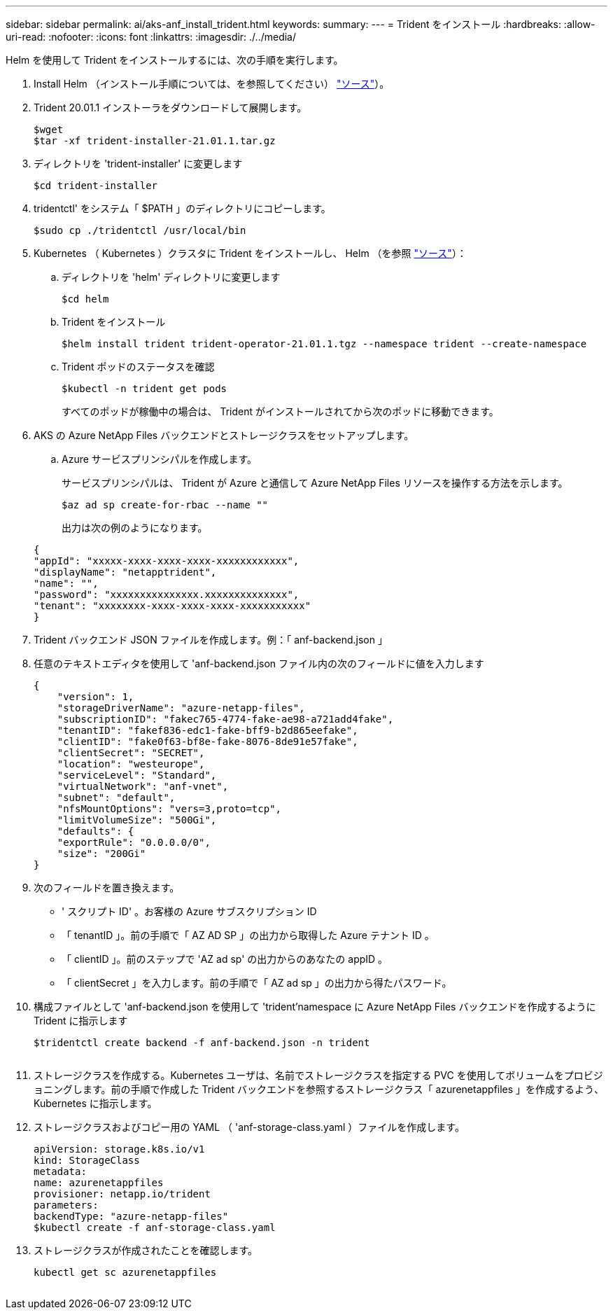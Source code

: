 ---
sidebar: sidebar 
permalink: ai/aks-anf_install_trident.html 
keywords:  
summary:  
---
= Trident をインストール
:hardbreaks:
:allow-uri-read: 
:nofooter: 
:icons: font
:linkattrs: 
:imagesdir: ./../media/


[role="lead"]
Helm を使用して Trident をインストールするには、次の手順を実行します。

. Install Helm （インストール手順については、を参照してください） https://helm.sh/docs/intro/install/["ソース"^]）。
. Trident 20.01.1 インストーラをダウンロードして展開します。
+
....
$wget
$tar -xf trident-installer-21.01.1.tar.gz
....
. ディレクトリを 'trident-installer' に変更します
+
....
$cd trident-installer
....
. tridentctl' をシステム「 $PATH 」のディレクトリにコピーします。
+
....
$sudo cp ./tridentctl /usr/local/bin
....
. Kubernetes （ Kubernetes ）クラスタに Trident をインストールし、 Helm （を参照 https://scaleoutsean.github.io/2021/02/02/trident-21.01-install-with-helm-on-netapp-hci.html["ソース"^]）：
+
.. ディレクトリを 'helm' ディレクトリに変更します
+
....
$cd helm
....
.. Trident をインストール
+
....
$helm install trident trident-operator-21.01.1.tgz --namespace trident --create-namespace
....
.. Trident ポッドのステータスを確認
+
....
$kubectl -n trident get pods
....
+
すべてのポッドが稼働中の場合は、 Trident がインストールされてから次のポッドに移動できます。



. AKS の Azure NetApp Files バックエンドとストレージクラスをセットアップします。
+
.. Azure サービスプリンシパルを作成します。
+
サービスプリンシパルは、 Trident が Azure と通信して Azure NetApp Files リソースを操作する方法を示します。

+
....
$az ad sp create-for-rbac --name ""
....
+
出力は次の例のようになります。

+
....
{
"appId": "xxxxx-xxxx-xxxx-xxxx-xxxxxxxxxxxx", 
"displayName": "netapptrident", 
"name": "", 
"password": "xxxxxxxxxxxxxxx.xxxxxxxxxxxxxx", 
"tenant": "xxxxxxxx-xxxx-xxxx-xxxx-xxxxxxxxxxx"
} 
....


. Trident バックエンド JSON ファイルを作成します。例：「 anf-backend.json 」
. 任意のテキストエディタを使用して 'anf-backend.json ファイル内の次のフィールドに値を入力します
+
....
{
    "version": 1,
    "storageDriverName": "azure-netapp-files",
    "subscriptionID": "fakec765-4774-fake-ae98-a721add4fake",
    "tenantID": "fakef836-edc1-fake-bff9-b2d865eefake",
    "clientID": "fake0f63-bf8e-fake-8076-8de91e57fake",
    "clientSecret": "SECRET",
    "location": "westeurope",
    "serviceLevel": "Standard",
    "virtualNetwork": "anf-vnet",
    "subnet": "default",
    "nfsMountOptions": "vers=3,proto=tcp",
    "limitVolumeSize": "500Gi",
    "defaults": {
    "exportRule": "0.0.0.0/0",
    "size": "200Gi"
}
....
. 次のフィールドを置き換えます。
+
** ' スクリプト ID' 。お客様の Azure サブスクリプション ID
** 「 tenantID 」。前の手順で「 AZ AD SP 」の出力から取得した Azure テナント ID 。
** 「 clientID 」。前のステップで 'AZ ad sp' の出力からのあなたの appID 。
** 「 clientSecret 」を入力します。前の手順で「 AZ ad sp 」の出力から得たパスワード。


. 構成ファイルとして 'anf-backend.json を使用して 'trident'namespace に Azure NetApp Files バックエンドを作成するように Trident に指示します
+
....
$tridentctl create backend -f anf-backend.json -n trident
....
+
image:aks-anf_image8.png[""]

. ストレージクラスを作成する。Kubernetes ユーザは、名前でストレージクラスを指定する PVC を使用してボリュームをプロビジョニングします。前の手順で作成した Trident バックエンドを参照するストレージクラス「 azurenetappfiles 」を作成するよう、 Kubernetes に指示します。
. ストレージクラスおよびコピー用の YAML （ 'anf-storage-class.yaml ）ファイルを作成します。
+
....
apiVersion: storage.k8s.io/v1
kind: StorageClass
metadata:
name: azurenetappfiles
provisioner: netapp.io/trident
parameters:
backendType: "azure-netapp-files"
$kubectl create -f anf-storage-class.yaml
....
. ストレージクラスが作成されたことを確認します。
+
....
kubectl get sc azurenetappfiles
....


image:aks-anf_image9.png[""]
